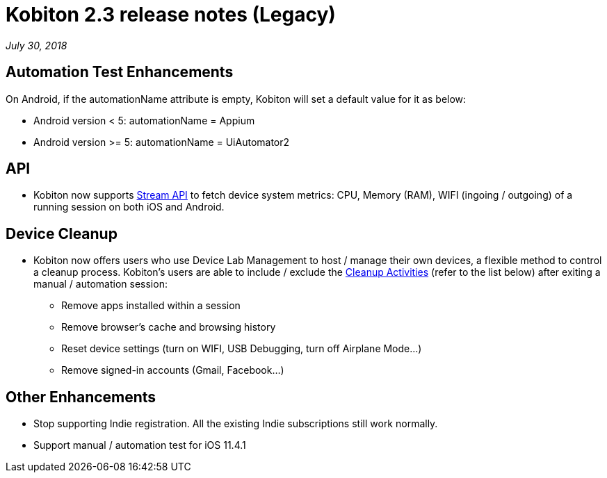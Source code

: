 = Kobiton 2.3 release notes (Legacy)
:navtitle: Kobiton 2.3 release notes

_July 30, 2018_

== Automation Test Enhancements

On Android, if the automationName attribute is empty, Kobiton will set a default value for it as below:

* Android version < 5: automationName = Appium

* Android version >= 5: automationName = UiAutomator2

== API

* Kobiton now supports https://api.kobiton.com/docs/#get-metric-url-stream[Stream API] to fetch device system metrics: CPU, Memory (RAM), WIFI (ingoing / outgoing) of a running session on both iOS and Android.

== Device Cleanup

* Kobiton now offers users who use Device Lab Management to host / manage their own devices, a flexible method to control a cleanup process. Kobiton’s users are able to include / exclude the https://support.kobiton.com/device-lab-management/device-cleanup-policy/device-cleanup[Cleanup Activities] (refer to the list below) after exiting a manual / automation session:
** Remove apps installed within a session
** Remove browser’s cache and browsing history
** Reset device settings (turn on WIFI, USB Debugging, turn off Airplane Mode…)
** Remove signed-in accounts (Gmail, Facebook...)

== Other Enhancements

* Stop supporting Indie registration. All the existing Indie subscriptions still work normally.

* Support manual / automation test for iOS 11.4.1
